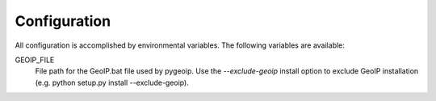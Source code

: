 Configuration
-------------

All configuration is accomplished by environmental variables.
The following variables are available:

GEOIP_FILE
  File path for the GeoIP.bat file used by pygeoip.
  Use the *--exclude-geoip* install option to exclude GeoIP installation
  (e.g. python setup.py install --exclude-geoip).
